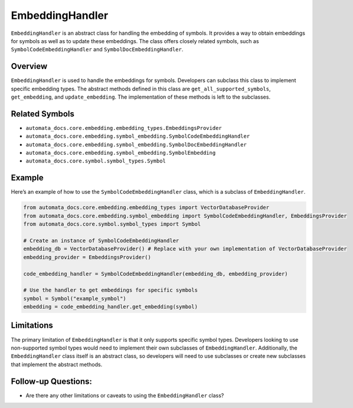 EmbeddingHandler
================

``EmbeddingHandler`` is an abstract class for handling the embedding of
symbols. It provides a way to obtain embeddings for symbols as well as
to update these embeddings. The class offers closely related symbols,
such as ``SymbolCodeEmbeddingHandler`` and
``SymbolDocEmbeddingHandler``.

Overview
--------

``EmbeddingHandler`` is used to handle the embeddings for symbols.
Developers can subclass this class to implement specific embedding
types. The abstract methods defined in this class are
``get_all_supported_symbols``, ``get_embedding``, and
``update_embedding``. The implementation of these methods is left to the
subclasses.

Related Symbols
---------------

-  ``automata_docs.core.embedding.embedding_types.EmbeddingsProvider``
-  ``automata_docs.core.embedding.symbol_embedding.SymbolCodeEmbeddingHandler``
-  ``automata_docs.core.embedding.symbol_embedding.SymbolDocEmbeddingHandler``
-  ``automata_docs.core.embedding.symbol_embedding.SymbolEmbedding``
-  ``automata_docs.core.symbol.symbol_types.Symbol``

Example
-------

Here’s an example of how to use the ``SymbolCodeEmbeddingHandler``
class, which is a subclass of ``EmbeddingHandler``.

.. code:: python

   from automata_docs.core.embedding.embedding_types import VectorDatabaseProvider
   from automata_docs.core.embedding.symbol_embedding import SymbolCodeEmbeddingHandler, EmbeddingsProvider
   from automata_docs.core.symbol.symbol_types import Symbol

   # Create an instance of SymbolCodeEmbeddingHandler
   embedding_db = VectorDatabaseProvider() # Replace with your own implementation of VectorDatabaseProvider
   embedding_provider = EmbeddingsProvider()

   code_embedding_handler = SymbolCodeEmbeddingHandler(embedding_db, embedding_provider)

   # Use the handler to get embeddings for specific symbols
   symbol = Symbol("example_symbol")
   embedding = code_embedding_handler.get_embedding(symbol)

Limitations
-----------

The primary limitation of ``EmbeddingHandler`` is that it only supports
specific symbol types. Developers looking to use non-supported symbol
types would need to implement their own subclasses of
``EmbeddingHandler``. Additionally, the ``EmbeddingHandler`` class
itself is an abstract class, so developers will need to use subclasses
or create new subclasses that implement the abstract methods.

Follow-up Questions:
--------------------

-  Are there any other limitations or caveats to using the
   ``EmbeddingHandler`` class?
